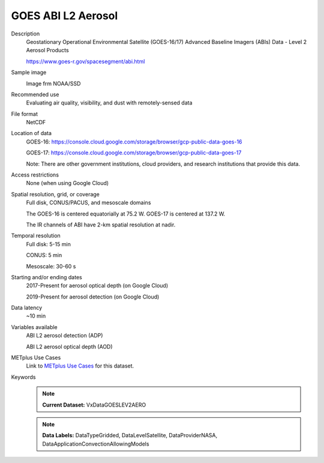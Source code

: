 .. _vx-data-goes-level-2-aerosol.rst:

GOES ABI L2 Aerosol
-------------------

Description
  Geostationary Operational Environmental Satellite (GOES-16/17) Advanced Baseline Imagers (ABIs) Data - Level 2 Aerosol Products

  https://www.goes-r.gov/spacesegment/abi.html

Sample image
  .. image:: images/GOES_16_ADP.jpg
   :width: 600

  Image frm NOAA/SSD

Recommended use
  Evaluating air quality, visibility, and dust with remotely-sensed data

File format
  NetCDF

Location of data
  GOES-16: https://console.cloud.google.com/storage/browser/gcp-public-data-goes-16 

  GOES-17: https://console.cloud.google.com/storage/browser/gcp-public-data-goes-17  

  Note: There are other government institutions, cloud providers, and research institutions that provide this data.

Access restrictions
  None (when using Google Cloud)

Spatial resolution, grid, or coverage
  Full disk, CONUS/PACUS, and mesoscale domains

  The GOES-16 is centered equatorially at 75.2 W. GOES-17 is centered at 137.2 W.

  The IR channels of ABI have 2-km spatial resolution at nadir.
   
Temporal resolution
  Full disk: 5-15 min

  CONUS: 5 min
  
  Mesoscale: 30-60 s
  
Starting and/or ending dates
  2017-Present for aerosol optical depth (on Google Cloud)

  2019-Present for aerosol detection (on Google Cloud)

Data latency
  ~10 min

Variables available
  ABI L2 aerosol detection (ADP)

  ABI L2 aerosol optical depth (AOD)

METplus Use Cases
  Link to `METplus Use Cases <https://dtcenter.github.io/METplus/develop/search.html?q=VxDataGOESLEV1B%26%26UseCase&check_keywords=yes&area=default>`_ for this dataset.

Keywords
  .. note:: **Current Dataset:** VxDataGOESLEV2AERO

  .. note:: **Data Labels:** DataTypeGridded, DataLevelSatellite, DataProviderNASA, DataApplicationConvectionAllowingModels
